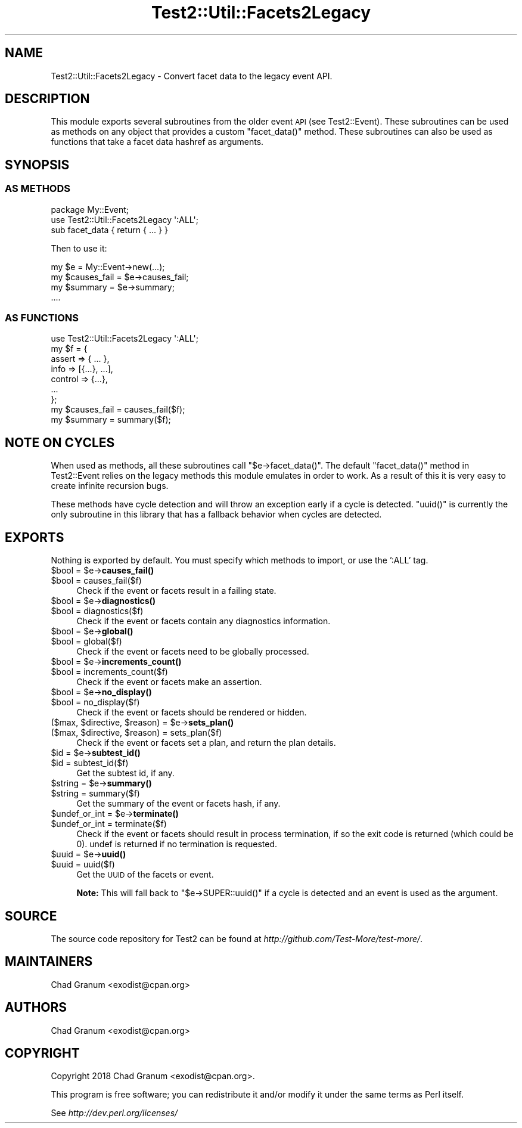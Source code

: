 .\" Automatically generated by Pod::Man 4.10 (Pod::Simple 3.35)
.\"
.\" Standard preamble:
.\" ========================================================================
.de Sp \" Vertical space (when we can't use .PP)
.if t .sp .5v
.if n .sp
..
.de Vb \" Begin verbatim text
.ft CW
.nf
.ne \\$1
..
.de Ve \" End verbatim text
.ft R
.fi
..
.\" Set up some character translations and predefined strings.  \*(-- will
.\" give an unbreakable dash, \*(PI will give pi, \*(L" will give a left
.\" double quote, and \*(R" will give a right double quote.  \*(C+ will
.\" give a nicer C++.  Capital omega is used to do unbreakable dashes and
.\" therefore won't be available.  \*(C` and \*(C' expand to `' in nroff,
.\" nothing in troff, for use with C<>.
.tr \(*W-
.ds C+ C\v'-.1v'\h'-1p'\s-2+\h'-1p'+\s0\v'.1v'\h'-1p'
.ie n \{\
.    ds -- \(*W-
.    ds PI pi
.    if (\n(.H=4u)&(1m=24u) .ds -- \(*W\h'-12u'\(*W\h'-12u'-\" diablo 10 pitch
.    if (\n(.H=4u)&(1m=20u) .ds -- \(*W\h'-12u'\(*W\h'-8u'-\"  diablo 12 pitch
.    ds L" ""
.    ds R" ""
.    ds C` ""
.    ds C' ""
'br\}
.el\{\
.    ds -- \|\(em\|
.    ds PI \(*p
.    ds L" ``
.    ds R" ''
.    ds C`
.    ds C'
'br\}
.\"
.\" Escape single quotes in literal strings from groff's Unicode transform.
.ie \n(.g .ds Aq \(aq
.el       .ds Aq '
.\"
.\" If the F register is >0, we'll generate index entries on stderr for
.\" titles (.TH), headers (.SH), subsections (.SS), items (.Ip), and index
.\" entries marked with X<> in POD.  Of course, you'll have to process the
.\" output yourself in some meaningful fashion.
.\"
.\" Avoid warning from groff about undefined register 'F'.
.de IX
..
.nr rF 0
.if \n(.g .if rF .nr rF 1
.if (\n(rF:(\n(.g==0)) \{\
.    if \nF \{\
.        de IX
.        tm Index:\\$1\t\\n%\t"\\$2"
..
.        if !\nF==2 \{\
.            nr % 0
.            nr F 2
.        \}
.    \}
.\}
.rr rF
.\"
.\" Accent mark definitions (@(#)ms.acc 1.5 88/02/08 SMI; from UCB 4.2).
.\" Fear.  Run.  Save yourself.  No user-serviceable parts.
.    \" fudge factors for nroff and troff
.if n \{\
.    ds #H 0
.    ds #V .8m
.    ds #F .3m
.    ds #[ \f1
.    ds #] \fP
.\}
.if t \{\
.    ds #H ((1u-(\\\\n(.fu%2u))*.13m)
.    ds #V .6m
.    ds #F 0
.    ds #[ \&
.    ds #] \&
.\}
.    \" simple accents for nroff and troff
.if n \{\
.    ds ' \&
.    ds ` \&
.    ds ^ \&
.    ds , \&
.    ds ~ ~
.    ds /
.\}
.if t \{\
.    ds ' \\k:\h'-(\\n(.wu*8/10-\*(#H)'\'\h"|\\n:u"
.    ds ` \\k:\h'-(\\n(.wu*8/10-\*(#H)'\`\h'|\\n:u'
.    ds ^ \\k:\h'-(\\n(.wu*10/11-\*(#H)'^\h'|\\n:u'
.    ds , \\k:\h'-(\\n(.wu*8/10)',\h'|\\n:u'
.    ds ~ \\k:\h'-(\\n(.wu-\*(#H-.1m)'~\h'|\\n:u'
.    ds / \\k:\h'-(\\n(.wu*8/10-\*(#H)'\z\(sl\h'|\\n:u'
.\}
.    \" troff and (daisy-wheel) nroff accents
.ds : \\k:\h'-(\\n(.wu*8/10-\*(#H+.1m+\*(#F)'\v'-\*(#V'\z.\h'.2m+\*(#F'.\h'|\\n:u'\v'\*(#V'
.ds 8 \h'\*(#H'\(*b\h'-\*(#H'
.ds o \\k:\h'-(\\n(.wu+\w'\(de'u-\*(#H)/2u'\v'-.3n'\*(#[\z\(de\v'.3n'\h'|\\n:u'\*(#]
.ds d- \h'\*(#H'\(pd\h'-\w'~'u'\v'-.25m'\f2\(hy\fP\v'.25m'\h'-\*(#H'
.ds D- D\\k:\h'-\w'D'u'\v'-.11m'\z\(hy\v'.11m'\h'|\\n:u'
.ds th \*(#[\v'.3m'\s+1I\s-1\v'-.3m'\h'-(\w'I'u*2/3)'\s-1o\s+1\*(#]
.ds Th \*(#[\s+2I\s-2\h'-\w'I'u*3/5'\v'-.3m'o\v'.3m'\*(#]
.ds ae a\h'-(\w'a'u*4/10)'e
.ds Ae A\h'-(\w'A'u*4/10)'E
.    \" corrections for vroff
.if v .ds ~ \\k:\h'-(\\n(.wu*9/10-\*(#H)'\s-2\u~\d\s+2\h'|\\n:u'
.if v .ds ^ \\k:\h'-(\\n(.wu*10/11-\*(#H)'\v'-.4m'^\v'.4m'\h'|\\n:u'
.    \" for low resolution devices (crt and lpr)
.if \n(.H>23 .if \n(.V>19 \
\{\
.    ds : e
.    ds 8 ss
.    ds o a
.    ds d- d\h'-1'\(ga
.    ds D- D\h'-1'\(hy
.    ds th \o'bp'
.    ds Th \o'LP'
.    ds ae ae
.    ds Ae AE
.\}
.rm #[ #] #H #V #F C
.\" ========================================================================
.\"
.IX Title "Test2::Util::Facets2Legacy 3pm"
.TH Test2::Util::Facets2Legacy 3pm "2018-11-01" "perl v5.28.2" "Perl Programmers Reference Guide"
.\" For nroff, turn off justification.  Always turn off hyphenation; it makes
.\" way too many mistakes in technical documents.
.if n .ad l
.nh
.SH "NAME"
Test2::Util::Facets2Legacy \- Convert facet data to the legacy event API.
.SH "DESCRIPTION"
.IX Header "DESCRIPTION"
This module exports several subroutines from the older event \s-1API\s0 (see
Test2::Event). These subroutines can be used as methods on any object that
provides a custom \f(CW\*(C`facet_data()\*(C'\fR method. These subroutines can also be used as
functions that take a facet data hashref as arguments.
.SH "SYNOPSIS"
.IX Header "SYNOPSIS"
.SS "\s-1AS METHODS\s0"
.IX Subsection "AS METHODS"
.Vb 1
\&    package My::Event;
\&
\&    use Test2::Util::Facets2Legacy \*(Aq:ALL\*(Aq;
\&
\&    sub facet_data { return { ... } }
.Ve
.PP
Then to use it:
.PP
.Vb 1
\&    my $e = My::Event\->new(...);
\&
\&    my $causes_fail = $e\->causes_fail;
\&    my $summary     = $e\->summary;
\&    ....
.Ve
.SS "\s-1AS FUNCTIONS\s0"
.IX Subsection "AS FUNCTIONS"
.Vb 1
\&    use Test2::Util::Facets2Legacy \*(Aq:ALL\*(Aq;
\&
\&    my $f = {
\&        assert => { ... },
\&        info => [{...}, ...],
\&        control => {...},
\&        ...
\&    };
\&
\&    my $causes_fail = causes_fail($f);
\&    my $summary     = summary($f);
.Ve
.SH "NOTE ON CYCLES"
.IX Header "NOTE ON CYCLES"
When used as methods, all these subroutines call \f(CW\*(C`$e\->facet_data()\*(C'\fR. The
default \f(CW\*(C`facet_data()\*(C'\fR method in Test2::Event relies on the legacy methods
this module emulates in order to work. As a result of this it is very easy to
create infinite recursion bugs.
.PP
These methods have cycle detection and will throw an exception early if a cycle
is detected. \f(CW\*(C`uuid()\*(C'\fR is currently the only subroutine in this library that
has a fallback behavior when cycles are detected.
.SH "EXPORTS"
.IX Header "EXPORTS"
Nothing is exported by default. You must specify which methods to import, or
use the ':ALL' tag.
.ie n .IP "$bool = $e\->\fBcauses_fail()\fR" 4
.el .IP "\f(CW$bool\fR = \f(CW$e\fR\->\fBcauses_fail()\fR" 4
.IX Item "$bool = $e->causes_fail()"
.PD 0
.ie n .IP "$bool = causes_fail($f)" 4
.el .IP "\f(CW$bool\fR = causes_fail($f)" 4
.IX Item "$bool = causes_fail($f)"
.PD
Check if the event or facets result in a failing state.
.ie n .IP "$bool = $e\->\fBdiagnostics()\fR" 4
.el .IP "\f(CW$bool\fR = \f(CW$e\fR\->\fBdiagnostics()\fR" 4
.IX Item "$bool = $e->diagnostics()"
.PD 0
.ie n .IP "$bool = diagnostics($f)" 4
.el .IP "\f(CW$bool\fR = diagnostics($f)" 4
.IX Item "$bool = diagnostics($f)"
.PD
Check if the event or facets contain any diagnostics information.
.ie n .IP "$bool = $e\->\fBglobal()\fR" 4
.el .IP "\f(CW$bool\fR = \f(CW$e\fR\->\fBglobal()\fR" 4
.IX Item "$bool = $e->global()"
.PD 0
.ie n .IP "$bool = global($f)" 4
.el .IP "\f(CW$bool\fR = global($f)" 4
.IX Item "$bool = global($f)"
.PD
Check if the event or facets need to be globally processed.
.ie n .IP "$bool = $e\->\fBincrements_count()\fR" 4
.el .IP "\f(CW$bool\fR = \f(CW$e\fR\->\fBincrements_count()\fR" 4
.IX Item "$bool = $e->increments_count()"
.PD 0
.ie n .IP "$bool = increments_count($f)" 4
.el .IP "\f(CW$bool\fR = increments_count($f)" 4
.IX Item "$bool = increments_count($f)"
.PD
Check if the event or facets make an assertion.
.ie n .IP "$bool = $e\->\fBno_display()\fR" 4
.el .IP "\f(CW$bool\fR = \f(CW$e\fR\->\fBno_display()\fR" 4
.IX Item "$bool = $e->no_display()"
.PD 0
.ie n .IP "$bool = no_display($f)" 4
.el .IP "\f(CW$bool\fR = no_display($f)" 4
.IX Item "$bool = no_display($f)"
.PD
Check if the event or facets should be rendered or hidden.
.ie n .IP "($max, $directive, $reason) = $e\->\fBsets_plan()\fR" 4
.el .IP "($max, \f(CW$directive\fR, \f(CW$reason\fR) = \f(CW$e\fR\->\fBsets_plan()\fR" 4
.IX Item "($max, $directive, $reason) = $e->sets_plan()"
.PD 0
.ie n .IP "($max, $directive, $reason) = sets_plan($f)" 4
.el .IP "($max, \f(CW$directive\fR, \f(CW$reason\fR) = sets_plan($f)" 4
.IX Item "($max, $directive, $reason) = sets_plan($f)"
.PD
Check if the event or facets set a plan, and return the plan details.
.ie n .IP "$id = $e\->\fBsubtest_id()\fR" 4
.el .IP "\f(CW$id\fR = \f(CW$e\fR\->\fBsubtest_id()\fR" 4
.IX Item "$id = $e->subtest_id()"
.PD 0
.ie n .IP "$id = subtest_id($f)" 4
.el .IP "\f(CW$id\fR = subtest_id($f)" 4
.IX Item "$id = subtest_id($f)"
.PD
Get the subtest id, if any.
.ie n .IP "$string = $e\->\fBsummary()\fR" 4
.el .IP "\f(CW$string\fR = \f(CW$e\fR\->\fBsummary()\fR" 4
.IX Item "$string = $e->summary()"
.PD 0
.ie n .IP "$string = summary($f)" 4
.el .IP "\f(CW$string\fR = summary($f)" 4
.IX Item "$string = summary($f)"
.PD
Get the summary of the event or facets hash, if any.
.ie n .IP "$undef_or_int = $e\->\fBterminate()\fR" 4
.el .IP "\f(CW$undef_or_int\fR = \f(CW$e\fR\->\fBterminate()\fR" 4
.IX Item "$undef_or_int = $e->terminate()"
.PD 0
.ie n .IP "$undef_or_int = terminate($f)" 4
.el .IP "\f(CW$undef_or_int\fR = terminate($f)" 4
.IX Item "$undef_or_int = terminate($f)"
.PD
Check if the event or facets should result in process termination, if so the
exit code is returned (which could be 0). undef is returned if no termination
is requested.
.ie n .IP "$uuid = $e\->\fBuuid()\fR" 4
.el .IP "\f(CW$uuid\fR = \f(CW$e\fR\->\fBuuid()\fR" 4
.IX Item "$uuid = $e->uuid()"
.PD 0
.ie n .IP "$uuid = uuid($f)" 4
.el .IP "\f(CW$uuid\fR = uuid($f)" 4
.IX Item "$uuid = uuid($f)"
.PD
Get the \s-1UUID\s0 of the facets or event.
.Sp
\&\fBNote:\fR This will fall back to \f(CW\*(C`$e\->SUPER::uuid()\*(C'\fR if a cycle is
detected and an event is used as the argument.
.SH "SOURCE"
.IX Header "SOURCE"
The source code repository for Test2 can be found at
\&\fIhttp://github.com/Test\-More/test\-more/\fR.
.SH "MAINTAINERS"
.IX Header "MAINTAINERS"
.IP "Chad Granum <exodist@cpan.org>" 4
.IX Item "Chad Granum <exodist@cpan.org>"
.SH "AUTHORS"
.IX Header "AUTHORS"
.PD 0
.IP "Chad Granum <exodist@cpan.org>" 4
.IX Item "Chad Granum <exodist@cpan.org>"
.PD
.SH "COPYRIGHT"
.IX Header "COPYRIGHT"
Copyright 2018 Chad Granum <exodist@cpan.org>.
.PP
This program is free software; you can redistribute it and/or
modify it under the same terms as Perl itself.
.PP
See \fIhttp://dev.perl.org/licenses/\fR
